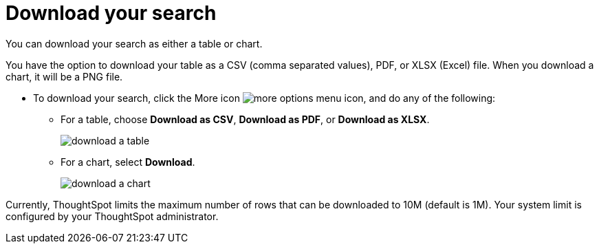 = Download your search
:last_updated:

You can download your search as either a table or chart.

You have the option to download your table as a CSV (comma separated values), PDF, or XLSX (Excel) file. When you download a chart, it will be a PNG file.

* To download your search, click the More icon image:icon-ellipses.png[more options menu icon], and do any of the following:
 ** For a table, choose *Download as CSV*, *Download as PDF*, or *Download as XLSX*.
+
image::download_a_table.png[]

 ** For a chart, select *Download*.
+
image::download_a_chart.png[]

Currently, ThoughtSpot limits the maximum number of rows that can be downloaded to 10M (default is 1M).
Your system limit is configured by your ThoughtSpot administrator.
